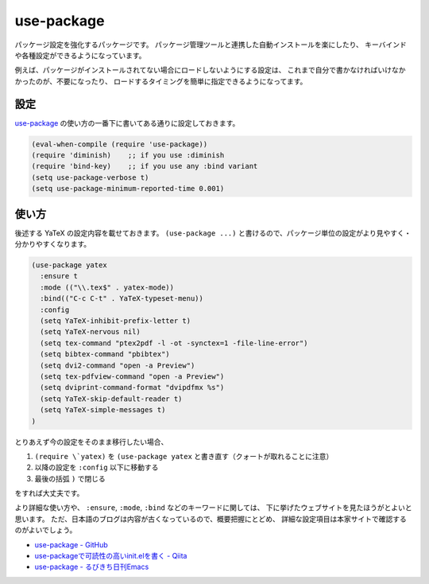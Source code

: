 ==================================================
use-package
==================================================

パッケージ設定を強化するパッケージです。
パッケージ管理ツールと連携した自動インストールを楽にしたり、
キーバインドや各種設定ができるようになっています。

例えば、パッケージがインストールされてない場合にロードしないようにする設定は、
これまで自分で書かなければいけなかかったのが、不要になったり、
ロードするタイミングを簡単に指定できるようになってます。


設定
==================================================

`use-package <github_>`_ の使い方の一番下に書いてある通りに設定しておきます。

.. code-block:: elisp

   (eval-when-compile (require 'use-package))
   (require 'diminish)    ;; if you use :diminish
   (require 'bind-key)    ;; if you use any :bind variant
   (setq use-package-verbose t)
   (setq use-package-minimum-reported-time 0.001)


使い方
==================================================

後述する YaTeX の設定内容を載せておきます。
``(use-package ...)`` と書けるので、パッケージ単位の設定がより見やすく・分かりやすくなります。

.. code-block:: elisp

   (use-package yatex
     :ensure t
     :mode (("\\.tex$" . yatex-mode))
     :bind(("C-c C-t" . YaTeX-typeset-menu))
     :config
     (setq YaTeX-inhibit-prefix-letter t)
     (setq YaTeX-nervous nil)
     (setq tex-command "ptex2pdf -l -ot -synctex=1 -file-line-error")
     (setq bibtex-command "pbibtex")
     (setq dvi2-command "open -a Preview")
     (setq tex-pdfview-command "open -a Preview")
     (setq dviprint-command-format "dvipdfmx %s")
     (setq YaTeX-skip-default-reader t)
     (setq YaTeX-simple-messages t)
   )

とりあえず今の設定をそのまま移行したい場合、

#. ``(require \`yatex)`` を ``(use-package yatex`` と書き直す（クォートが取れることに注意）
#. 以降の設定を ``:config`` 以下に移動する
#. 最後の括弧 ``)`` で閉じる

をすれば大丈夫です。

より詳細な使い方や、
``:ensure``, ``:mode``, ``:bind`` などのキーワードに関しては、
下に挙げたウェブサイトを見たほうがとよいと思います。
ただ、日本語のブログは内容が古くなっているので、概要把握にとどめ、
詳細な設定項目は本家サイトで確認するのがよいでしょう。


- `use-package - GitHub <github_>`_
- `use-packageで可読性の高いinit.elを書く - Qiita <qiita_>`_
- `use-package - るびきち日刊Emacs <rubikitch_>`_

.. _github: https://github.com/jwiegley/use-package
.. _qiita: http://qiita.com/kai2nenobu/items/5dfae3767514584f5220
.. _rubikitch: http://rubikitch.com/2014/09/09/use-package/
